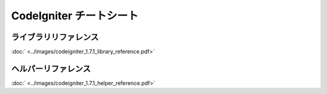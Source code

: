 ########################
CodeIgniter チートシート
########################



ライブラリリファレンス
======================
:doc:` <../images/codeigniter_1.7.1_library_reference.pdf>`


ヘルパーリファレンス
====================
:doc:` <../images/codeigniter_1.7.1_helper_reference.pdf>`
